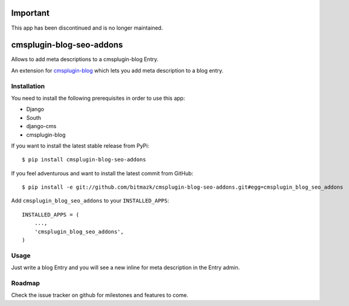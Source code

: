 Important
=========

This app has been discontinued and is no longer maintained.

cmsplugin-blog-seo-addons
==========================

Allows to add meta descriptions to a cmsplugin-blog Entry.

An extension for `cmsplugin-blog <https://github.com/fivethreeo/cmsplugin-blog/>`_
which lets you add meta description to a blog entry.

Installation
------------

You need to install the following prerequisites in order to use this app:

* Django
* South
* django-cms
* cmsplugin-blog

If you want to install the latest stable release from PyPi::

    $ pip install cmsplugin-blog-seo-addons

If you feel adventurous and want to install the latest commit from GitHub::

    $ pip install -e git://github.com/bitmazk/cmsplugin-blog-seo-addons.git#egg=cmsplugin_blog_seo_addons

Add ``cmsplugin_blog_seo_addons`` to your ``INSTALLED_APPS``::

    INSTALLED_APPS = (
        ...,
        'cmsplugin_blog_seo_addons',
    )


Usage
-----

Just write a blog Entry and you will see a new inline for meta description in
the Entry admin.


Roadmap
-------

Check the issue tracker on github for milestones and features to come.
